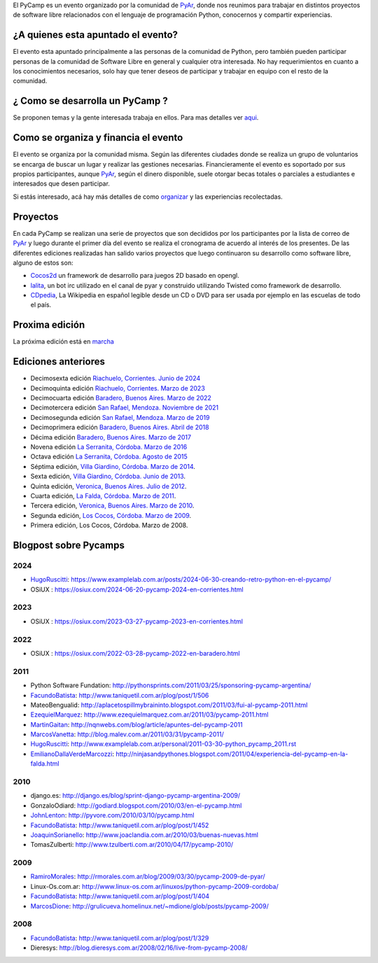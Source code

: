 .. title: PyCamp


.. class:: alert alert-info

..   **Atención**: Está abierta la inscripción para el `PyCamp 2018 <PyCamp/2018>`_!


El PyCamp es un evento organizado por la comunidad de PyAr_, donde nos reunimos para trabajar en distintos proyectos de software libre relacionados con el lenguaje de programación Python, conocernos y compartir experiencias.

¿A quienes esta apuntado el evento?
-----------------------------------

El evento esta apuntado principalmente a las personas de la comunidad de Python, pero también pueden participar personas de la comunidad de Software Libre en general y cualquier otra interesada. No hay requerimientos en cuanto a los conocimientos necesarios, solo hay que tener deseos de participar y trabajar en equipo con el resto de la comunidad.

¿ Como se desarrolla un PyCamp ?
--------------------------------

Se proponen temas y la gente interesada trabaja en ellos. Para mas detalles ver aqui_.

Como se organiza y financia el evento
-------------------------------------

El evento se organiza por la comunidad misma. Según las diferentes ciudades donde se realiza un grupo de voluntarios se encarga de buscar un lugar y realizar las gestiones necesarias. Financieramente el evento es soportado por sus propios participantes, aunque PyAr_, según el dinero disponible, suele otorgar becas totales o parciales a estudiantes e interesados que desen participar.

Si estás interesado, acá hay más detalles de como organizar_ y las experiencias recolectadas.

Proyectos
---------

En cada PyCamp se realizan una serie de proyectos que son decididos por los participantes por la lista de correo de PyAr_ y luego durante el primer día del evento se realiza el cronograma de acuerdo al interés de los presentes. De las diferentes ediciones realizadas han salido varios proyectos que luego continuaron su desarrollo como software libre, alguno de estos son:

* Cocos2d_ un framework de desarrollo para juegos 2D basado en opengl.

* lalita_, un bot irc utilizado en el canal de pyar y construido utilizando Twisted como framework de desarrollo.

* CDpedia_, La Wikipedia en español legible desde un CD o DVD para ser usada por ejemplo en las escuelas de todo el país.

Proxima edición
---------------

La próxima edición está en marcha_


Ediciones anteriores
--------------------

* Decimosexta edición `Riachuelo, Corrientes. Junio de 2024`_

* Decimoquinta edición `Riachuelo, Corrientes. Marzo de 2023`_

* Decimocuarta edición `Baradero, Buenos Aires. Marzo de 2022`_

* Decimotercera edición `San Rafael, Mendoza. Noviembre de 2021`_

* Decimosegunda edición `San Rafael, Mendoza. Marzo de 2019`_

* Decimoprimera edición `Baradero, Buenos Aires. Abril de 2018`_

* Décima edición `Baradero, Buenos Aires. Marzo de 2017`_

* Novena edición `La Serranita, Córdoba. Marzo de 2016`_

* Octava edición `La Serranita, Córdoba. Agosto de 2015`_

* Séptima edición, `Villa Giardino, Córdoba. Marzo de 2014`_.

* Sexta edición, `Villa Giardino, Córdoba. Junio de 2013`_.

* Quinta edición, `Veronica, Buenos Aires. Julio de 2012`_.

* Cuarta edición, `La Falda, Córdoba. Marzo de 2011`_.

* Tercera edición, `Veronica, Buenos Aires. Marzo de 2010`_.

* Segunda edición, `Los Cocos, Córdoba. Marzo de 2009`_.

* Primera edición, Los Cocos, Córdoba. Marzo de 2008.


Blogpost sobre Pycamps
----------------------

2024
~~~~

* HugoRuscitti_: https://www.examplelab.com.ar/posts/2024-06-30-creando-retro-python-en-el-pycamp/

* OSiUX : https://osiux.com/2024-06-20-pycamp-2024-en-corrientes.html

2023
~~~~

* OSiUX : https://osiux.com/2023-03-27-pycamp-2023-en-corrientes.html

2022
~~~~

* OSiUX : https://osiux.com/2022-03-28-pycamp-2022-en-baradero.html

2011
~~~~

* Python Software Fundation: http://pythonsprints.com/2011/03/25/sponsoring-pycamp-argentina/

* FacundoBatista_: http://www.taniquetil.com.ar/plog/post/1/506

* MateoBengualid: http://aplacetospillmybraininto.blogspot.com/2011/03/fui-al-pycamp-2011.html

* EzequielMarquez_: http://www.ezequielmarquez.com.ar/2011/03/pycamp-2011.html

* MartinGaitan_: http://nqnwebs.com/blog/article/apuntes-del-pycamp-2011

* MarcosVanetta_: http://blog.malev.com.ar/2011/03/31/pycamp-2011/

* HugoRuscitti_: http://www.examplelab.com.ar/personal/2011-03-30-python_pycamp_2011.rst

* EmilianoDallaVerdeMarcozzi_: http://ninjasandpythones.blogspot.com/2011/04/experiencia-del-pycamp-en-la-falda.html

2010
~~~~

* django.es: http://django.es/blog/sprint-django-pycamp-argentina-2009/

* GonzaloOdiard: http://godiard.blogspot.com/2010/03/en-el-pycamp.html

* JohnLenton_: http://pyvore.com/2010/03/10/pycamp.html

* FacundoBatista_: http://www.taniquetil.com.ar/plog/post/1/452

* JoaquinSorianello_: http://www.joaclandia.com.ar/2010/03/buenas-nuevas.html

* TomasZulberti: http://www.tzulberti.com.ar/2010/04/17/pycamp-2010/

2009
~~~~

* RamiroMorales_: http://rmorales.com.ar/blog/2009/03/30/pycamp-2009-de-pyar/

* Linux-Os.com.ar: http://www.linux-os.com.ar/linuxos/python-pycamp-2009-cordoba/

* FacundoBatista_: http://www.taniquetil.com.ar/plog/post/1/404

* MarcosDione_: http://grulicueva.homelinux.net/~mdione/glob/posts/pycamp-2009/

2008
~~~~

* FacundoBatista_: http://www.taniquetil.com.ar/plog/post/1/329

* Dieresys: http://blog.dieresys.com.ar/2008/02/16/live-from-pycamp-2008/

.. ############################################################################


.. _aqui: /PyCamp/quesehace

.. _organizar: /PyCamp/organizandounpycamp

.. _marcha: /PyCamp/2025

.. _Cocos2d: https://pypi.org/project/cocos2d/

.. _lalita: http://launchpad.net/lalita

.. _CDpedia: http://code.google.com/p/cdpedia/

.. _Riachuelo, Corrientes. Junio de 2024: /PyCamp/2024

.. _Riachuelo, Corrientes. Marzo de 2023: /PyCamp/2023

.. _Baradero, Buenos Aires. Marzo de 2022: /PyCamp/2022

.. _San Rafael, Mendoza. Noviembre de 2021: /PyCamp/2021

.. _San Rafael, Mendoza. Marzo de 2019: /PyCamp/2019

.. _Baradero, Buenos Aires. Abril de 2018: /PyCamp/2018

.. _Baradero, Buenos Aires. Marzo de 2017: /PyCamp/2017

.. _La Serranita, Córdoba. Marzo de 2016: /PyCamp/2016

.. _La Serranita, Córdoba. Agosto de 2015: /PyCamp/2015

.. _Villa Giardino, Córdoba. Marzo de 2014: /PyCamp/2014

.. _Villa Giardino, Córdoba. Junio de 2013: /PyCamp/2013

.. _Veronica, Buenos Aires. Julio de 2012: /PyCamp/2012

.. _La Falda, Córdoba. Marzo de 2011: /PyCamp/2011

.. _Veronica, Buenos Aires. Marzo de 2010: /PyCamp/2010

.. _Los Cocos, Córdoba. Marzo de 2009: /PyCamp/2009

.. _ramiromorales: /ramiromorales
.. _marcosdione: /marcosdione
.. _johnlenton: /johnlenton
.. _JoaquinSorianello: /joaquinsorianello
.. _EzequielMarquez: /ezequielmarquez
.. _MartinGaitan: /miembros/tin
.. _MarcosVanetta: /marcosvanetta
.. _HugoRuscitti: /hugoruscitti
.. _EmilianoDallaVerdeMarcozzi: /emilianodallaverdemarcozzi



.. _facundobatista: /miembros/facundobatista
.. _pyar: /pyar
